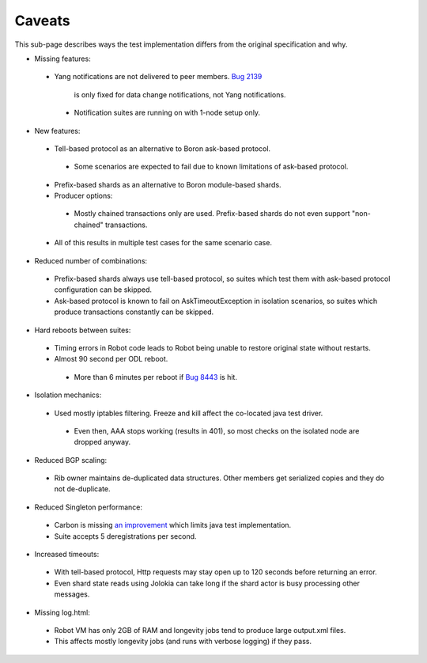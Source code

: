 =======
Caveats
=======

This sub-page describes ways the test implementation differs from the original specification and why.

+ Missing features:

 + Yang notifications are not delivered to peer members.
   `Bug 2139 <https://bugs.opendaylight.org/show_bug.cgi?id=2139>`__
    is only fixed for data change notifications, not Yang notifications.

  + Notification suites are running on with 1-node setup only.

+ New features:

 + Tell-based protocol as an alternative to Boron ask-based protocol.

  + Some scenarios are expected to fail due to known limitations of ask-based protocol.

 + Prefix-based shards as an alternative to Boron module-based shards.
 + Producer options:

  + Mostly chained transactions only are used.
    Prefix-based shards do not even support "non-chained" transactions.

 + All of this results in multiple test cases for the same scenario case.

+ Reduced number of combinations:

 + Prefix-based shards always use tell-based protocol, so suites which test them with ask-based protocol configuration can be skipped.
 + Ask-based protocol is known to fail on AskTimeoutException in isolation scenarios, so suites which produce transactions constantly can be skipped.

+ Hard reboots between suites:

 + Timing errors in Robot code leads to Robot being unable to restore original state without restarts.
 + Almost 90 second per ODL reboot.

  + More than 6 minutes per reboot if `Bug 8443 <https://bugs.opendaylight.org/show_bug.cgi?id=8443>`__ is hit.

+ Isolation mechanics:

 + Used mostly iptables filtering. Freeze and kill affect the co-located java test driver.

  + Even then, AAA stops working (results in 401), so most checks on the isolated node are dropped anyway.

+ Reduced BGP scaling:

 + Rib owner maintains de-duplicated data structures. Other members get serialized copies and they do not de-duplicate.

+ Reduced Singleton performance:

 + Carbon is missing `an improvement <https://bugs.opendaylight.org/show_bug.cgi?id=7855>`__ which limits java test implementation.
 + Suite accepts 5 deregistrations per second.

+ Increased timeouts:

 + With tell-based protocol, Http requests may stay open up to 120 seconds before returning an error.
 + Even shard state reads using Jolokia can take long if the shard actor is busy processing other messages.

+ Missing log.html:

 + Robot VM has only 2GB of RAM and longevity jobs tend to produce large output.xml files.
 + This affects mostly longevity jobs (and runs with verbose logging) if they pass.
